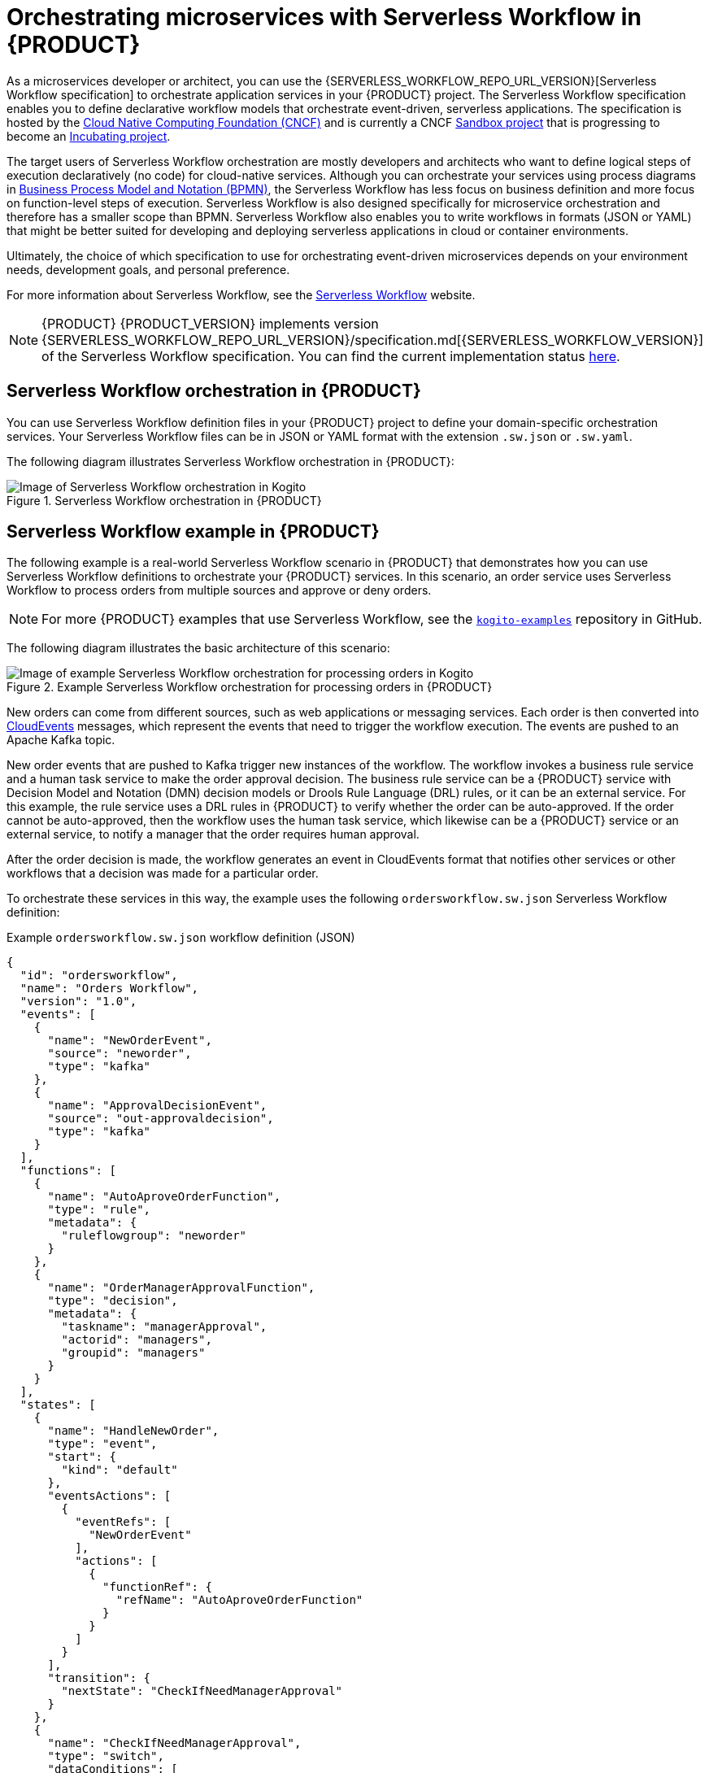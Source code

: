 [id="chap-kogito-orchestrating-serverless"]
= Orchestrating microservices with Serverless Workflow in {PRODUCT}
ifdef::context[:parent-context: {context}]
:context: kogito-orchestrating-serverless

// Purpose statement for the assembly
[role="_abstract"]
As a microservices developer or architect, you can use the {SERVERLESS_WORKFLOW_REPO_URL_VERSION}[Serverless Workflow specification] to orchestrate application services in your {PRODUCT} project. The Serverless Workflow specification enables you to define declarative workflow models that orchestrate event-driven, serverless applications. The specification is hosted by the https://www.cncf.io/[Cloud Native Computing Foundation (CNCF)] and is currently a CNCF https://www.cncf.io/sandbox-projects/[Sandbox project] that is progressing to become an https://www.cncf.io/projects/[Incubating project].

The target users of Serverless Workflow orchestration are mostly developers and architects who want to define logical steps of execution declaratively (no code) for cloud-native services. Although you can orchestrate your services using process diagrams in https://www.omg.org/spec/BPMN/2.0/About-BPMN[Business Process Model and Notation (BPMN)], the Serverless Workflow has less focus on business definition and more focus on function-level steps of execution. Serverless Workflow is also designed specifically for microservice orchestration and therefore has a smaller scope than BPMN. Serverless Workflow also enables you to write workflows in formats (JSON or YAML) that might be better suited for developing and deploying serverless applications in cloud or container environments.

Ultimately, the choice of which specification to use for orchestrating event-driven microservices depends on your environment needs, development goals, and personal preference.

For more information about Serverless Workflow, see the https://serverlessworkflow.github.io/[Serverless Workflow] website.

NOTE: {PRODUCT} {PRODUCT_VERSION} implements version {SERVERLESS_WORKFLOW_REPO_URL_VERSION}/specification.md[{SERVERLESS_WORKFLOW_VERSION}] of the Serverless Workflow specification.
You can find the current implementation status https://github.com/kiegroup/kogito-runtimes/tree/{PRODUCT_VERSION}.x/kogito-serverless-workflow#current-status[here].

[id="con-serverless-workflow-in-kogito_{context}"]
== Serverless Workflow orchestration in {PRODUCT}

You can use Serverless Workflow definition files in your {PRODUCT} project to define your domain-specific orchestration services. Your Serverless Workflow files can be in JSON or YAML format with the extension `.sw.json` or `.sw.yaml`.

The following diagram illustrates Serverless Workflow orchestration in {PRODUCT}:

.Serverless Workflow orchestration in {PRODUCT}
image::kogito/serverless/serverless-workflow-kogito.png[Image of Serverless Workflow orchestration in Kogito]

== Serverless Workflow example in {PRODUCT}

The following example is a real-world Serverless Workflow scenario in {PRODUCT} that demonstrates how you can use Serverless Workflow definitions to orchestrate your {PRODUCT} services. In this scenario, an order service uses Serverless Workflow to process orders from multiple sources and approve or deny orders.

NOTE: For more {PRODUCT} examples that use Serverless Workflow, see the https://github.com/kiegroup/kogito-examples[`kogito-examples`] repository in GitHub.

The following diagram illustrates the basic architecture of this scenario:

.Example Serverless Workflow orchestration for processing orders in {PRODUCT}
image::kogito/serverless/serverless-workflow-kogito-orders.png[Image of example Serverless Workflow orchestration for processing orders in Kogito]

New orders can come from different sources, such as web applications or messaging services. Each order is then converted into https://cloudevents.io/[CloudEvents] messages, which represent the events that need to trigger the workflow execution. The events are pushed to an Apache Kafka topic.

New order events that are pushed to Kafka trigger new instances of the workflow. The workflow invokes a business rule service and a human task service to make the order approval decision. The business rule service can be a {PRODUCT} service with Decision Model and Notation (DMN) decision models or Drools Rule Language (DRL) rules, or it can be an external service. For this example, the rule service uses a DRL rules in {PRODUCT} to verify whether the order can be auto-approved. If the order cannot be auto-approved, then the workflow uses the human task service, which likewise can be a {PRODUCT} service or an external service, to notify a manager that the order requires human approval.

After the order decision is made, the workflow generates an event in CloudEvents format that notifies other services or other workflows that a decision was made for a particular order.

To orchestrate these services in this way, the example uses the following `ordersworkflow.sw.json` Serverless Workflow definition:

.Example `ordersworkflow.sw.json` workflow definition (JSON)
[source,json]
----
{
  "id": "ordersworkflow",
  "name": "Orders Workflow",
  "version": "1.0",
  "events": [
    {
      "name": "NewOrderEvent",
      "source": "neworder",
      "type": "kafka"
    },
    {
      "name": "ApprovalDecisionEvent",
      "source": "out-approvaldecision",
      "type": "kafka"
    }
  ],
  "functions": [
    {
      "name": "AutoAproveOrderFunction",
      "type": "rule",
      "metadata": {
        "ruleflowgroup": "neworder"
      }
    },
    {
      "name": "OrderManagerApprovalFunction",
      "type": "decision",
      "metadata": {
        "taskname": "managerApproval",
        "actorid": "managers",
        "groupid": "managers"
      }
    }
  ],
  "states": [
    {
      "name": "HandleNewOrder",
      "type": "event",
      "start": {
        "kind": "default"
      },
      "eventsActions": [
        {
          "eventRefs": [
            "NewOrderEvent"
          ],
          "actions": [
            {
              "functionRef": {
                "refName": "AutoAproveOrderFunction"
              }
            }
          ]
        }
      ],
      "transition": {
        "nextState": "CheckIfNeedManagerApproval"
      }
    },
    {
      "name": "CheckIfNeedManagerApproval",
      "type": "switch",
      "dataConditions": [
        {
          "path": "$.decision",
          "value": "Approved",
          "operator": "equals",
          "transition": {
            "nextState": "OrderAutoApproved"
          }
        },
        {
          "path": "$.decision",
          "value": "NeedManagerApproval",
          "operator": "equals",
          "transition": {
            "nextState": "OrderManagerApproval"
          }
        }
      ],
      "default": {
        "nextState": "OrderManagerApproval"
      }
    },
    {
      "name": "OrderAutoApproved",
      "type": "inject",
      "data": {
        "finalDecision": "Approved"
      },
      "end": {
        "kind": "event",
        "produceEvent": {
          "eventRef": "ApprovalDecisionEvent"
        }
      }
    },
    {
      "name": "OrderManagerApproval",
      "type": "operation",
      "actionMode": "sequential",
      "actions": [
        {
          "name": "managerAprovalAction",
          "functionRef": {
            "refName": "OrderManagerApprovalFunction"
          }
        }
      ],
      "end": {
        "kind": "event",
        "produceEvent": {
          "eventRef": "ApprovalDecisionEvent"
        }
      }
    }
  ]
}
----

The following diagram illustrates the basic structure and sequence of this example workflow definition:

.Structure of the example `ordersworkflow.sw.json` workflow definition
image::kogito/serverless/serverless-workflow-kogito-orders-structure.png[Image of `ordersworkflow.sw.json` workflow definition]

The `HandleNewOrder` state is the workflow starting state. This state is an `event` type state that requires one or more events to be consumed before the workflow can be invoked. This event state defines the instances of this workflow that are created when the referenced `NewOrderEvent` is consumed. In this case, events are consumed using Kafka.

After the `NewOrderEvent` is consumed, the state defines a list of `actions` to be performed. Actions define all the functions or services that must be invoked as part of the workflow. In this case, a single `AutoApproveOrderFunction` function or service defines how to invoke the rule service.

After the execution of the rule service is complete, the event state specifies that the workflow must transition to the `CheckIfNeedManagerApprvoal` state, which is a `switch` type state. The order is then either auto-approved if no manager approval is required, or is assigned to a manager to complete the remaining states of the workflow.

For more {PRODUCT} examples that use Serverless Workflow, see the following example applications in GitHub:

* https://github.com/kiegroup/kogito-examples/tree/stable/serverless-workflow-events-quarkus[`serverless-workflow-events-quarkus`]: A Serverless Workflow service for processing job applicant approvals and that showcases event-driven services
* https://github.com/kiegroup/kogito-examples/tree/stable/serverless-workflow-greeting-quarkus[`serverless-workflow-greeting-quarkus`] and https://github.com/kiegroup/kogito-examples/tree/stable/serverless-workflow-greeting-springboot[`serverless-workflow-greeting-springboot`]: A Serverless Workflow greeting service with both JSON and YAML workflow definitions
* https://github.com/kiegroup/kogito-examples/tree/stable/serverless-workflow-service-calls-quarkus[`serverless-workflow-service-calls-quarkus`] and https://github.com/kiegroup/kogito-examples/tree/stable/serverless-workflow-service-calls-springboot[`serverless-workflow-service-calls-springboot`]: A Serverless Workflow service for returning country information
* https://github.com/kiegroup/kogito-examples/tree/stable/serverless-workflow-github-showcase[`serverless-workflow-github-showcase`]: In this example, a GitHub bot application is deployed, which reacts upon a new PR being opened in a given GitHub project. The bot is implemented using a service and event orchestration approach with {PRODUCT} implementation of the Serverless Workflow specification.

[id="proc-serverless-workflow-definitions_{context}"]
=== Creating and editing Serverless Workflow definitions in {PRODUCT}

[role="_abstract"]
You can use {SERVERLESS_WORKFLOW_REPO_URL_VERSION}/specification.md[Serverless Workflow] definition files in your {PRODUCT} project to define your domain-specific orchestration services. Your Serverless Workflow definition files can be in JSON or YAML format with the extension `.sw.json` or `.sw.yaml`.

.Prerequisites
* You have created a {PRODUCT} project and have included any Java objects or other business assets required for your Serverless Workflow service. For information about creating a project, see {URL_CREATING_RUNNING}#chap-kogito-creating-running[_{CREATING_RUNNING}_].

.Procedure
. In your {PRODUCT} project, create or import a `.sw.json` or `.sw.yaml` Serverless Workflow definition file in the relevant folder, typically in `src/main/resources`.
+
{PRODUCT} supports both JSON and YAML formats for workflow definitions. You can use multiple workflow definitions in both formats if needed.
. Open the workflow definition file and define the following basic components:
+
--
.Serverless Workflow definition format in JSON
[source,json]
----
{
  "id": "sampleWorkflow",
  "version": "1.0",
  "name": "Sample Workflow",
  "description": "Sample Workflow",
  "functions": [],
  "events": [],
  "states": []
}
----

.Serverless Workflow definition format in YAML
[source,yaml]
----
id: sampleWorkflow
version: '1.0'
name: Sample Workflow
description: Sample Workflow
functions: []
events: []
states: []
----

The Serverless Workflow `functions`, `events`, and `states` are the core constructs for defining the orchestration behavior for your services. You can use one or all of these three constructs in your workflow definitions.

NOTE: You can find more information about each of these constructs in the {SERVERLESS_WORKFLOW_REPO_URL_BASE}/blob/{SERVERLESS_WORKFLOW_VERSION_IN_REPO_URL}/specification.md#workflow-model[Workflow Model] section of the specification.

For example, the following Serverless Workflow definition performs a customer credit check in a loan application service to approve or deny the customer loan application:

.Example Serverless Workflow definition for credit check (JSON)
[source,json]
----
{
  "id": "customercreditcheck",
  "version": "1.0",
  "name": "Customer Credit Check Workflow",
  "description": "Perform Customer Credit Check",
  "functions": [
    {
      "name": "callCreditCheckMicroservice",
      "resource": "creditCheckResource",
      "type": "service"
    },
    {
      "name": "sendRejectionEmailFunction",
      "resource": "rejectEmailResource"
    }
  ],
  "events": [
    {
      "name": "CreditCheckCompletedEvent",
      "type": "creditCheckCompleteType",
      "source": "creditCheckSource",
      "correlation": [
        {
          "contextAttributeName": "customerId"
        }
      ]
    }
  ],
  "states": [
    {
      "name": "CheckCredit",
      "type": "callback",
      "start": {
        "kind": "default"
      },
      "action": {
        "functionRef": {
          "refName": "callCreditCheckMicroservice",
          "parameters": {
            "customer": "{{ $.customer }}"
          }
        }
      },
      "eventRef": "CreditCheckCompletedEvent",
      "timeout": "PT15M",
      "transition": {
        "nextState": "EvaluateDecision"
      }
    },
    {
      "name": "EvaluateDecision",
      "type": "switch",
      "dataConditions": [
        {
          "condition": "{{ $.creditCheck[?(@.decision == 'Approved')] }}",
          "transition": {
            "nextState": "StartApplication"
          }
        },
        {
          "condition": "{{ $.creditCheck[?(@.decision == 'Denied')] }}",
          "transition": {
            "nextState": "RejectApplication"
          }
        }
      ],
      "default": {
        "transition": {
          "nextState": "RejectApplication"
        }
      }
    },
    {
      "name": "StartApplication",
      "type": "subflow",
      "workflowId": "startApplicationWorkflowId",
      "end": {
        "kind": "default"
      }
    },
    {
      "name": "RejectApplication",
      "type": "operation",
      "actionMode": "sequential",
      "actions": [
        {
          "functionRef": {
            "refName": "sendRejectionEmailFunction",
            "parameters": {
              "applicant": "{{ $.customer }}"
            }
          }
        }
      ],
      "end": {
        "kind": "default"
      }
    }
  ]
}
----

.Example Serverless Workflow definition for credit check (YAML)
[source,yaml]
----
id: customercreditcheck
version: '1.0'
name: Customer Credit Check Workflow
description: Perform Customer Credit Check
functions:
- name: callCreditCheckMicroservice
  resource: creditCheckResource
  type: microservice
- name: sendRejectionEmailFunction
  resource: rejectEmailResource
events:
- name: CreditCheckCompletedEvent
  type: creditCheckCompleteType
  source: creditCheckSource
  correlation:
  - contextAttributeName: customerId
states:
- name: CheckCredit
  type: callback
  start:
    kind: default
  action:
    functionRef:
      refName: callCreditCheckMicroservice
      parameters:
        customer: "{{ $.customer }}"
  eventRef: CreditCheckCompletedEvent
  timeout: PT15M
  transition:
    nextState: EvaluateDecision
- name: EvaluateDecision
  type: switch
  dataConditions:
  - condition: "{{ $.creditCheck[?(@.decision == 'Approved')] }}"
    transition:
      nextState: StartApplication
  - condition: "{{ $.creditCheck[?(@.decision == 'Denied')] }}"
    transition:
      nextState: RejectApplication
  default:
    transition:
      nextState: RejectApplication
- name: StartApplication
  type: subflow
  workflowId: startApplicationWorkflowId
  end:
    kind: default
- name: RejectApplication
  type: operation
  actionMode: sequential
  actions:
  - functionRef:
      refName: sendRejectionEmailFunction
      parameters:
        applicant: "{{ $.customer }}"
  end:
    kind: default
----

For more Serverless Workflow definition examples in {PRODUCT}, see the https://github.com/kiegroup/kogito-examples[kogito-examples] repository in GitHub.
--
. Continue adding and defining any remaining components for your workflow definition files and save the completed files.

After you define your serverless workflow definitions, you can build and deploy your {PRODUCT} services as usual to your preferred cloud or container platform, such as {OPENSHIFT}. When an event trigger occurs, your application orchestrates your {PRODUCT} services according to the workflow definition or definitions that you have defined. If you are using a serverless deployment platform, such as OpenShift Serverless, your application automatically scales up based on incoming demand, or scales to zero after use.

[role="_additional-resources"]
.Additional resources
* {URL_CREATING_RUNNING}#chap-kogito-creating-running[_{CREATING_RUNNING}_]
* {URL_DEPLOYING_ON_OPENSHIFT}#chap-kogito-deploying-on-openshift[_{DEPLOYING_ON_OPENSHIFT}_]

ifdef::KOGITO-ENT[]
[role="_additional-resources"]
== Additional resources
* {URL_CREATING_RUNNING}[_{CREATING_RUNNING}_]
* {URL_DEPLOYING_ON_OPENSHIFT}[_{DEPLOYING_ON_OPENSHIFT}_]
* {URL_DECISION_SERVICES}[_{DECISION_SERVICES}_]
* {URL_PROCESS_SERVICES}[_{PROCESS_SERVICES}_]
* {URL_CONFIGURING_KOGITO}[_{CONFIGURING_KOGITO}_]
endif::[]

ifdef::parent-context[:context: {parent-context}]
ifndef::parent-context[:!context:]

[id="con-serverless-workflow-error-handling_{context}"]
== Error handling in Serverless Workflow

You can handle the exceptions that are thrown by `operation` nodes as described in the {SERVERLESS_WORKFLOW_REPO_URL_BASE}/blob/{SERVERLESS_WORKFLOW_VERSION_IN_REPO_URL}/specification.md#Workflow-Error-Handling[Serverless Workflow Specification].

NOTE: You need to specify the qualified name of the exception that might be thrown by the `operation` in the `code` field of the error definition.

The following is an example that invokes an `EvenService`, which is throwing `IllegalArgumentException` if the number in the workflow model is odd.
[source,json]
----
{
  "id": "error",
  "version": "1.0",
  "name": "Workflow Error example",
  "description": "An example of how to handle an exception thrown by a service",
  "start": "checkEven",
  "functions": [
    {
      "name": "isEven",
      "metadata": {
        "interface": "org.kie.kogito.examples.EvenService",
        "operation": "isEven",
        "type": "service"
      }
    },
    {
      "name": "printMessage",
      "metadata": {
        "type": "sysout"
      }
    }
  ],
  "states": [
    {
      "name": "checkEven",
      "type": "operation",
      "actions": [
        {
          "name": "checkEvenAction",
          "functionRef": {
            "refName": "isEven",
            "arguments": {
              "number": "$.number"
            }
          }
        }
      ],
      "transition": "even",
      "onErrors": [
        {
          "error": "odd number",
          "code": "java.lang.IllegalArgumentException",
          "transition": "odd"
        }
      ]
    },
    {
      "name": "even",
      "type": "inject",
      "data": {
        "numberType": "even"
      },
      "transition": "finish"
    },
    {
      "name": "odd",
      "type": "inject",
      "data": {
        "numberType": "odd"
      },
      "transition": "finish"
    },
    {
      "name": "finish",
      "type": "operation",
      "actions": [
        {
          "name": "printAction",
          "functionRef": {
            "refName": "printMessage",
            "arguments": {
              "message": "$.numberType"
            }
          }
        }
      ],
      "end": {
        "terminate": "true"
      }
    }
  ]
} 
----


